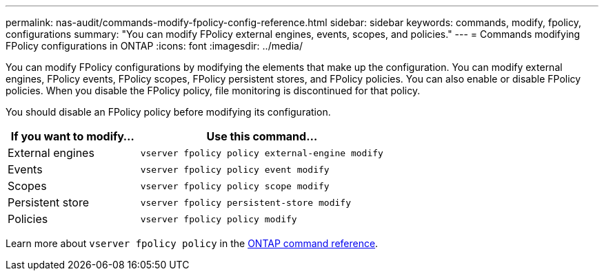 ---
permalink: nas-audit/commands-modify-fpolicy-config-reference.html
sidebar: sidebar
keywords: commands, modify, fpolicy, configurations
summary: "You can modify FPolicy external engines, events, scopes, and policies."
---
= Commands modifying FPolicy configurations in ONTAP
:icons: font
:imagesdir: ../media/

// 2025 June 17, ONTAPDOC-3078
// 15-April-2024 ONTAPDOC-1605

[.lead]
You can modify FPolicy configurations by modifying the elements that make up the configuration. You can modify external engines, FPolicy events, FPolicy scopes, FPolicy persistent stores, and FPolicy policies. You can also enable or disable FPolicy policies. When you disable the FPolicy policy, file monitoring is discontinued for that policy.

You should disable an FPolicy policy before modifying its configuration.

[cols="35,65"]
|===

h| If you want to modify... h| Use this command...
a|
External engines
a|
`vserver fpolicy policy external-engine modify`
a|
Events
a|
`vserver fpolicy policy event modify`
a|
Scopes
a|
`vserver fpolicy policy scope modify`
a|
Persistent store
a|
`vserver fpolicy persistent-store modify` 
a|
Policies
a|
`vserver fpolicy policy modify`
|===

Learn more about `vserver fpolicy policy` in the link:https://docs.netapp.com/us-en/ontap-cli/search.html?q=vserver+fpolicy+policy[ONTAP command reference^].

// 2025 Jan 15, ONTAPDOC-2569